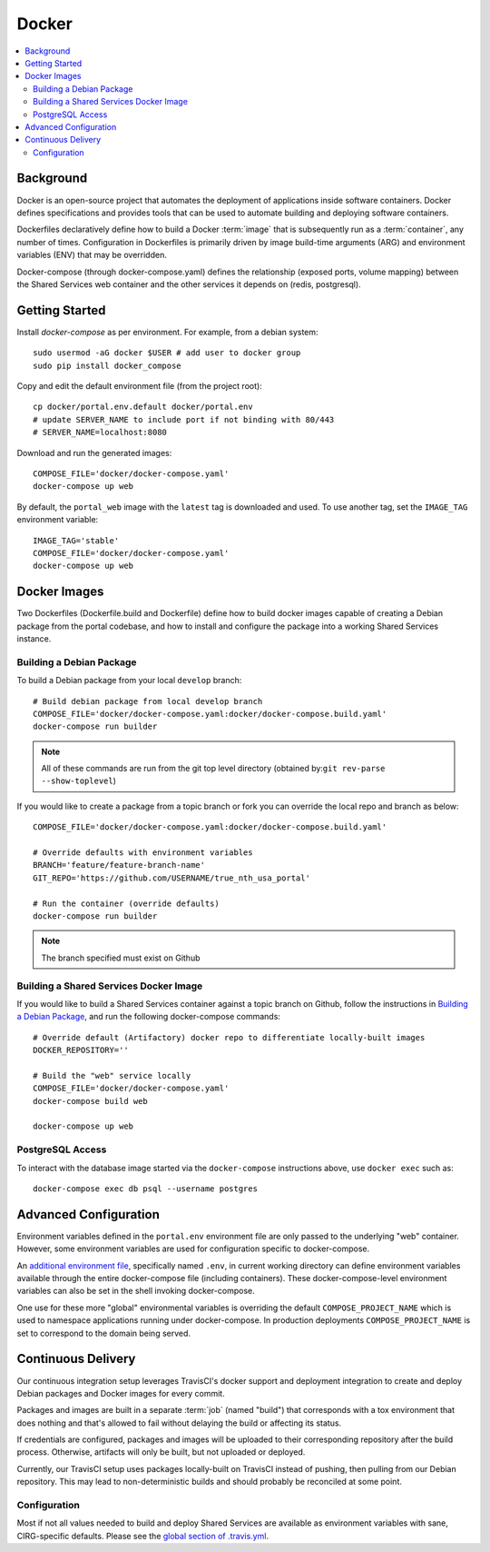 Docker
************

.. contents::
   :depth: 3
   :local:

Background
==========

Docker is an open-source project that automates the deployment of applications inside software containers. Docker defines specifications and provides tools that can be used to automate building and deploying software containers.

Dockerfiles declaratively define how to build a Docker :term:`image` that is subsequently run as a :term:`container`, any number of times. Configuration in Dockerfiles is primarily driven by image build-time arguments (ARG) and environment variables (ENV) that may be overridden.

Docker-compose (through docker-compose.yaml) defines the relationship (exposed ports, volume mapping) between the Shared Services web container and the other services it depends on (redis, postgresql).

Getting Started
===============
Install `docker-compose` as per environment.  For example, from a debian system::

    sudo usermod -aG docker $USER # add user to docker group
    sudo pip install docker_compose

Copy and edit the default environment file (from the project root)::

    cp docker/portal.env.default docker/portal.env
    # update SERVER_NAME to include port if not binding with 80/443
    # SERVER_NAME=localhost:8080

Download and run the generated images::

    COMPOSE_FILE='docker/docker-compose.yaml'
    docker-compose up web

By default, the ``portal_web`` image with the ``latest`` tag is downloaded and used. To use another tag, set the ``IMAGE_TAG`` environment variable::

    IMAGE_TAG='stable'
    COMPOSE_FILE='docker/docker-compose.yaml'
    docker-compose up web


Docker Images
=============

Two Dockerfiles (Dockerfile.build and Dockerfile) define how to build docker images capable of creating a Debian package from the portal codebase, and how to install and configure the package into a working Shared Services instance.

Building a Debian Package
-------------------------

To build a Debian package from your local ``develop`` branch::

    # Build debian package from local develop branch
    COMPOSE_FILE='docker/docker-compose.yaml:docker/docker-compose.build.yaml'
    docker-compose run builder

.. note::
    All of these commands are run from the git top level directory (obtained by:``git rev-parse --show-toplevel``)

If you would like to create a package from a topic branch or fork you can override the local repo and branch as below::

    COMPOSE_FILE='docker/docker-compose.yaml:docker/docker-compose.build.yaml'

    # Override defaults with environment variables
    BRANCH='feature/feature-branch-name'
    GIT_REPO='https://github.com/USERNAME/true_nth_usa_portal'

    # Run the container (override defaults)
    docker-compose run builder

.. note::
    The branch specified must exist on Github

Building a Shared Services Docker Image
---------------------------------------


If you would like to build a Shared Services container against a topic branch on Github, follow the instructions in `Building a Debian Package`_, and run the following docker-compose commands::

    # Override default (Artifactory) docker repo to differentiate locally-built images
    DOCKER_REPOSITORY=''

    # Build the "web" service locally
    COMPOSE_FILE='docker/docker-compose.yaml'
    docker-compose build web

    docker-compose up web

PostgreSQL Access
-----------------
To interact with the database image started via the ``docker-compose`` instructions above, use ``docker exec`` such as::

    docker-compose exec db psql --username postgres

Advanced Configuration
======================

Environment variables defined in the ``portal.env`` environment file are only passed to the underlying "web" container. However, some environment variables are used for configuration specific to docker-compose.

An
`additional environment file <https://docs.docker.com/compose/environment-variables/#the-env-file>`__, specifically named ``.env``, in current working directory can define environment variables available through the entire docker-compose file (including containers). These docker-compose-level environment variables can also be set in the shell invoking docker-compose.

One use for these more "global" environmental variables is overriding the default ``COMPOSE_PROJECT_NAME`` which is used to namespace applications running under docker-compose. In production deployments ``COMPOSE_PROJECT_NAME`` is set to correspond to the domain being served.

Continuous Delivery
===================

Our continuous integration setup leverages TravisCI's docker support and deployment integration to create and deploy Debian packages and Docker images for every commit.

Packages and images are built in a separate :term:`job` (named "build") that corresponds with a tox environment that does nothing and that's allowed to fail without delaying the build or affecting its status.

If credentials are configured, packages and images will be uploaded to their corresponding repository after the build process. Otherwise, artifacts will only be built, but not uploaded or deployed.

Currently, our TravisCI setup uses packages locally-built on TravisCI instead of pushing, then pulling from our Debian repository. This may lead to non-deterministic builds and should probably be reconciled at some point.

Configuration
-------------

Most if not all values needed to build and deploy Shared Services are available as environment variables with sane, CIRG-specific defaults. Please see the `global section of .travis.yml <https://docs.travis-ci.com/user/environment-variables#global-variables>`_.

.. glossary::

    image
        Docker images are the basis of containers. An Image is an ordered collection of root filesystem changes and the corresponding execution parameters for use within a container runtime. An image typically contains a union of layered filesystems stacked on top of each other. An image does not have state and it never changes.

    container
        A container is a runtime instance of a docker image.
        A Docker container consists of:
        * A Docker image
        * Execution environment
        * A standard set of instructions

    environment file
        A file for defining environment variables. One per line, no shell syntax (export etc).

    build
        A group of TravisCI jobs tied to a single commit; initiated by a pull request or push

    job
        A discrete unit of work that is part of a build. All jobs part of a build must pass for the build to pass (unless a job is set as an `allowed failure <https://docs.travis-ci.com/user/customizing-the-build#rows-that-are-allowed-to-fail>`_).

